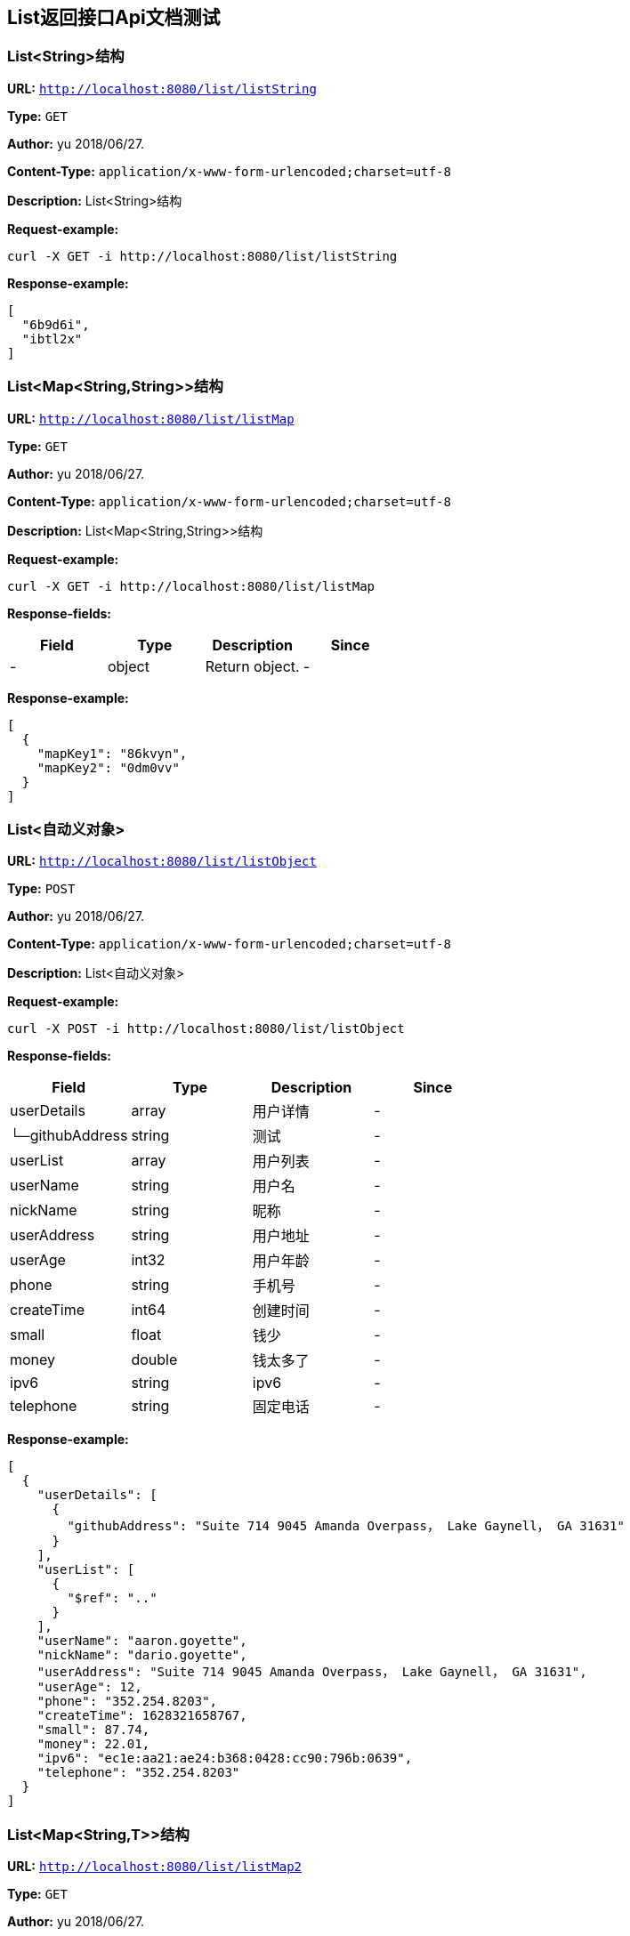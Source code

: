 
== List返回接口Api文档测试
=== List&lt;String&gt;结构
*URL:* `http://localhost:8080/list/listString`

*Type:* `GET`

*Author:* yu 2018/06/27.

*Content-Type:* `application/x-www-form-urlencoded;charset=utf-8`

*Description:* List&lt;String&gt;结构







*Request-example:*
----
curl -X GET -i http://localhost:8080/list/listString
----


*Response-example:*
----
[
  "6b9d6i",
  "ibtl2x"
]
----

=== List&lt;Map&lt;String,String&gt;&gt;结构
*URL:* `http://localhost:8080/list/listMap`

*Type:* `GET`

*Author:* yu 2018/06/27.

*Content-Type:* `application/x-www-form-urlencoded;charset=utf-8`

*Description:* List&lt;Map&lt;String,String&gt;&gt;结构







*Request-example:*
----
curl -X GET -i http://localhost:8080/list/listMap
----
*Response-fields:*

[width="100%",options="header"]
[stripes=even]
|====================
|Field | Type|Description|Since
|-|object|Return object.|-
|====================


*Response-example:*
----
[
  {
    "mapKey1": "86kvyn",
    "mapKey2": "0dm0vv"
  }
]
----

=== List&lt;自动义对象&gt;
*URL:* `http://localhost:8080/list/listObject`

*Type:* `POST`

*Author:* yu 2018/06/27.

*Content-Type:* `application/x-www-form-urlencoded;charset=utf-8`

*Description:* List&lt;自动义对象&gt;







*Request-example:*
----
curl -X POST -i http://localhost:8080/list/listObject
----
*Response-fields:*

[width="100%",options="header"]
[stripes=even]
|====================
|Field | Type|Description|Since
|userDetails|array|用户详情|-
|└─githubAddress|string|测试|-
|userList|array|用户列表|-
|userName|string|用户名|-
|nickName|string|昵称|-
|userAddress|string|用户地址|-
|userAge|int32|用户年龄|-
|phone|string|手机号|-
|createTime|int64|创建时间|-
|small|float|钱少|-
|money|double|钱太多了|-
|ipv6|string|ipv6|-
|telephone|string|固定电话|-
|====================


*Response-example:*
----
[
  {
    "userDetails": [
      {
        "githubAddress": "Suite 714 9045 Amanda Overpass， Lake Gaynell， GA 31631"
      }
    ],
    "userList": [
      {
        "$ref": ".."
      }
    ],
    "userName": "aaron.goyette",
    "nickName": "dario.goyette",
    "userAddress": "Suite 714 9045 Amanda Overpass， Lake Gaynell， GA 31631",
    "userAge": 12,
    "phone": "352.254.8203",
    "createTime": 1628321658767,
    "small": 87.74,
    "money": 22.01,
    "ipv6": "ec1e:aa21:ae24:b368:0428:cc90:796b:0639",
    "telephone": "352.254.8203"
  }
]
----

=== List&lt;Map&lt;String,T&gt;&gt;结构
*URL:* `http://localhost:8080/list/listMap2`

*Type:* `GET`

*Author:* yu 2018/06/27.

*Content-Type:* `application/x-www-form-urlencoded;charset=utf-8`

*Description:* List&lt;Map&lt;String,T&gt;&gt;结构







*Request-example:*
----
curl -X GET -i http://localhost:8080/list/listMap2
----
*Response-fields:*

[width="100%",options="header"]
[stripes=even]
|====================
|Field | Type|Description|Since
|stuName|string|姓名|-
|stuAge|boolean|年龄|-
|stuAddress|string|地址|-
|user|object|用户对象|-
|&nbsp;&nbsp;&nbsp;&nbsp;&nbsp;└─userDetails|array|用户详情|-
|&nbsp;&nbsp;&nbsp;&nbsp;&nbsp;&nbsp;&nbsp;&nbsp;&nbsp;&nbsp;└─githubAddress|string|测试|-
|&nbsp;&nbsp;&nbsp;&nbsp;&nbsp;└─userList|array|用户列表|-
|&nbsp;&nbsp;&nbsp;&nbsp;&nbsp;└─userName|string|用户名|-
|&nbsp;&nbsp;&nbsp;&nbsp;&nbsp;└─nickName|string|昵称|-
|&nbsp;&nbsp;&nbsp;&nbsp;&nbsp;└─userAddress|string|用户地址|-
|&nbsp;&nbsp;&nbsp;&nbsp;&nbsp;└─userAge|int32|用户年龄|-
|&nbsp;&nbsp;&nbsp;&nbsp;&nbsp;└─phone|string|手机号|-
|&nbsp;&nbsp;&nbsp;&nbsp;&nbsp;└─createTime|int64|创建时间|-
|&nbsp;&nbsp;&nbsp;&nbsp;&nbsp;└─small|float|钱少|-
|&nbsp;&nbsp;&nbsp;&nbsp;&nbsp;└─money|double|钱太多了|-
|&nbsp;&nbsp;&nbsp;&nbsp;&nbsp;└─ipv6|string|ipv6|-
|&nbsp;&nbsp;&nbsp;&nbsp;&nbsp;└─telephone|string|固定电话|-
|userMap|map|map用户信息|-
|&nbsp;&nbsp;&nbsp;&nbsp;&nbsp;└─userDetails|array|用户详情|-
|&nbsp;&nbsp;&nbsp;&nbsp;&nbsp;&nbsp;&nbsp;&nbsp;&nbsp;&nbsp;└─githubAddress|string|测试|-
|&nbsp;&nbsp;&nbsp;&nbsp;&nbsp;└─userList|array|用户列表|-
|&nbsp;&nbsp;&nbsp;&nbsp;&nbsp;└─userName|string|用户名|-
|&nbsp;&nbsp;&nbsp;&nbsp;&nbsp;└─nickName|string|昵称|-
|&nbsp;&nbsp;&nbsp;&nbsp;&nbsp;└─userAddress|string|用户地址|-
|&nbsp;&nbsp;&nbsp;&nbsp;&nbsp;└─userAge|int32|用户年龄|-
|&nbsp;&nbsp;&nbsp;&nbsp;&nbsp;└─phone|string|手机号|-
|&nbsp;&nbsp;&nbsp;&nbsp;&nbsp;└─createTime|int64|创建时间|-
|&nbsp;&nbsp;&nbsp;&nbsp;&nbsp;└─small|float|钱少|-
|&nbsp;&nbsp;&nbsp;&nbsp;&nbsp;└─money|double|钱太多了|-
|&nbsp;&nbsp;&nbsp;&nbsp;&nbsp;└─ipv6|string|ipv6|-
|&nbsp;&nbsp;&nbsp;&nbsp;&nbsp;└─telephone|string|固定电话|-
|userTreeSet|array|用户列表|-
|&nbsp;&nbsp;&nbsp;&nbsp;&nbsp;└─userDetails|array|用户详情|-
|&nbsp;&nbsp;&nbsp;&nbsp;&nbsp;&nbsp;&nbsp;&nbsp;&nbsp;&nbsp;└─githubAddress|string|测试|-
|&nbsp;&nbsp;&nbsp;&nbsp;&nbsp;└─userList|array|用户列表|-
|&nbsp;&nbsp;&nbsp;&nbsp;&nbsp;└─userName|string|用户名|-
|&nbsp;&nbsp;&nbsp;&nbsp;&nbsp;└─nickName|string|昵称|-
|&nbsp;&nbsp;&nbsp;&nbsp;&nbsp;└─userAddress|string|用户地址|-
|&nbsp;&nbsp;&nbsp;&nbsp;&nbsp;└─userAge|int32|用户年龄|-
|&nbsp;&nbsp;&nbsp;&nbsp;&nbsp;└─phone|string|手机号|-
|&nbsp;&nbsp;&nbsp;&nbsp;&nbsp;└─createTime|int64|创建时间|-
|&nbsp;&nbsp;&nbsp;&nbsp;&nbsp;└─small|float|钱少|-
|&nbsp;&nbsp;&nbsp;&nbsp;&nbsp;└─money|double|钱太多了|-
|&nbsp;&nbsp;&nbsp;&nbsp;&nbsp;└─ipv6|string|ipv6|-
|&nbsp;&nbsp;&nbsp;&nbsp;&nbsp;└─telephone|string|固定电话|-
|user1|object|用户对象2|-
|&nbsp;&nbsp;&nbsp;&nbsp;&nbsp;└─userDetails|array|用户详情|-
|&nbsp;&nbsp;&nbsp;&nbsp;&nbsp;&nbsp;&nbsp;&nbsp;&nbsp;&nbsp;└─githubAddress|string|测试|-
|&nbsp;&nbsp;&nbsp;&nbsp;&nbsp;└─userList|array|用户列表|-
|&nbsp;&nbsp;&nbsp;&nbsp;&nbsp;└─userName|string|用户名|-
|&nbsp;&nbsp;&nbsp;&nbsp;&nbsp;└─nickName|string|昵称|-
|&nbsp;&nbsp;&nbsp;&nbsp;&nbsp;└─userAddress|string|用户地址|-
|&nbsp;&nbsp;&nbsp;&nbsp;&nbsp;└─userAge|int32|用户年龄|-
|&nbsp;&nbsp;&nbsp;&nbsp;&nbsp;└─phone|string|手机号|-
|&nbsp;&nbsp;&nbsp;&nbsp;&nbsp;└─createTime|int64|创建时间|-
|&nbsp;&nbsp;&nbsp;&nbsp;&nbsp;└─small|float|钱少|-
|&nbsp;&nbsp;&nbsp;&nbsp;&nbsp;└─money|double|钱太多了|-
|&nbsp;&nbsp;&nbsp;&nbsp;&nbsp;└─ipv6|string|ipv6|-
|&nbsp;&nbsp;&nbsp;&nbsp;&nbsp;└─telephone|string|固定电话|-
|====================


*Response-example:*
----
[
  {
    "mapKey": {
      "stuName": "aaron.goyette",
      "stuAge": true,
      "stuAddress": "Suite 714 9045 Amanda Overpass， Lake Gaynell， GA 31631",
      "user": {
        "userDetails": [
          {
            "githubAddress": "Suite 714 9045 Amanda Overpass， Lake Gaynell， GA 31631"
          }
        ],
        "userList": [
          {
            "$ref": ".."
          }
        ],
        "userName": "aaron.goyette",
        "nickName": "dario.goyette",
        "userAddress": "Suite 714 9045 Amanda Overpass， Lake Gaynell， GA 31631",
        "userAge": 12,
        "phone": "352.254.8203",
        "createTime": 1628321658767,
        "small": 89.23,
        "money": 54.28,
        "ipv6": "ec1e:aa21:ae24:b368:0428:cc90:796b:0639",
        "telephone": "352.254.8203"
      },
      "userMap": {
        "mapKey": {
          "userDetails": [
            {
              "githubAddress": "Suite 714 9045 Amanda Overpass， Lake Gaynell， GA 31631"
            }
          ],
          "userList": [
            {
              "$ref": ".."
            }
          ],
          "userName": "aaron.goyette",
          "nickName": "dario.goyette",
          "userAddress": "Suite 714 9045 Amanda Overpass， Lake Gaynell， GA 31631",
          "userAge": 12,
          "phone": "352.254.8203",
          "createTime": 1628321658767,
          "small": 43.68,
          "money": 89.53,
          "ipv6": "ec1e:aa21:ae24:b368:0428:cc90:796b:0639",
          "telephone": "352.254.8203"
        }
      },
      "userTreeSet": [
        {
          "userDetails": [
            {
              "githubAddress": "Suite 714 9045 Amanda Overpass， Lake Gaynell， GA 31631"
            }
          ],
          "userList": [
            {
              "$ref": ".."
            }
          ],
          "userName": "aaron.goyette",
          "nickName": "dario.goyette",
          "userAddress": "Suite 714 9045 Amanda Overpass， Lake Gaynell， GA 31631",
          "userAge": 12,
          "phone": "352.254.8203",
          "createTime": 1628321658767,
          "small": 19.77,
          "money": 41.46,
          "ipv6": "ec1e:aa21:ae24:b368:0428:cc90:796b:0639",
          "telephone": "352.254.8203"
        }
      ],
      "user1": {
        "userDetails": [
          {
            "githubAddress": "Suite 714 9045 Amanda Overpass， Lake Gaynell， GA 31631"
          }
        ],
        "userList": [
          {
            "$ref": ".."
          }
        ],
        "userName": "aaron.goyette",
        "nickName": "dario.goyette",
        "userAddress": "Suite 714 9045 Amanda Overpass， Lake Gaynell， GA 31631",
        "userAge": 12,
        "phone": "352.254.8203",
        "createTime": 1628321658767,
        "small": 63.56,
        "money": 56.59,
        "ipv6": "ec1e:aa21:ae24:b368:0428:cc90:796b:0639",
        "telephone": "352.254.8203"
      }
    }
  }
]
----

=== List&lt;Map&lt;M,N&lt;P,k&gt;&gt;&gt;超复杂结构
*URL:* `http://localhost:8080/list/listMap3`

*Type:* `GET`

*Author:* yu 2018/06/27.

*Content-Type:* `application/x-www-form-urlencoded;charset=utf-8`

*Description:* List&lt;Map&lt;M,N&lt;P,k&gt;&gt;&gt;超复杂结构







*Request-example:*
----
curl -X GET -i http://localhost:8080/list/listMap3
----
*Response-fields:*

[width="100%",options="header"]
[stripes=even]
|====================
|Field | Type|Description|Since
|data|object|泛型data|-
|&nbsp;&nbsp;&nbsp;&nbsp;&nbsp;└─userDetails|array|用户详情|-
|&nbsp;&nbsp;&nbsp;&nbsp;&nbsp;&nbsp;&nbsp;&nbsp;&nbsp;&nbsp;└─githubAddress|string|测试|-
|&nbsp;&nbsp;&nbsp;&nbsp;&nbsp;└─userList|array|用户列表|-
|&nbsp;&nbsp;&nbsp;&nbsp;&nbsp;└─userName|string|用户名|-
|&nbsp;&nbsp;&nbsp;&nbsp;&nbsp;└─nickName|string|昵称|-
|&nbsp;&nbsp;&nbsp;&nbsp;&nbsp;└─userAddress|string|用户地址|-
|&nbsp;&nbsp;&nbsp;&nbsp;&nbsp;└─userAge|int32|用户年龄|-
|&nbsp;&nbsp;&nbsp;&nbsp;&nbsp;└─phone|string|手机号|-
|&nbsp;&nbsp;&nbsp;&nbsp;&nbsp;└─createTime|int64|创建时间|-
|&nbsp;&nbsp;&nbsp;&nbsp;&nbsp;└─small|float|钱少|-
|&nbsp;&nbsp;&nbsp;&nbsp;&nbsp;└─money|double|钱太多了|-
|&nbsp;&nbsp;&nbsp;&nbsp;&nbsp;└─ipv6|string|ipv6|-
|&nbsp;&nbsp;&nbsp;&nbsp;&nbsp;└─telephone|string|固定电话|-
|data1|object|泛型data1|-
|&nbsp;&nbsp;&nbsp;&nbsp;&nbsp;└─userDetails|array|用户详情|-
|&nbsp;&nbsp;&nbsp;&nbsp;&nbsp;&nbsp;&nbsp;&nbsp;&nbsp;&nbsp;└─githubAddress|string|测试|-
|&nbsp;&nbsp;&nbsp;&nbsp;&nbsp;└─userList|array|用户列表|-
|&nbsp;&nbsp;&nbsp;&nbsp;&nbsp;└─userName|string|用户名|-
|&nbsp;&nbsp;&nbsp;&nbsp;&nbsp;└─nickName|string|昵称|-
|&nbsp;&nbsp;&nbsp;&nbsp;&nbsp;└─userAddress|string|用户地址|-
|&nbsp;&nbsp;&nbsp;&nbsp;&nbsp;└─userAge|int32|用户年龄|-
|&nbsp;&nbsp;&nbsp;&nbsp;&nbsp;└─phone|string|手机号|-
|&nbsp;&nbsp;&nbsp;&nbsp;&nbsp;└─createTime|int64|创建时间|-
|&nbsp;&nbsp;&nbsp;&nbsp;&nbsp;└─small|float|钱少|-
|&nbsp;&nbsp;&nbsp;&nbsp;&nbsp;└─money|double|钱太多了|-
|&nbsp;&nbsp;&nbsp;&nbsp;&nbsp;└─ipv6|string|ipv6|-
|&nbsp;&nbsp;&nbsp;&nbsp;&nbsp;└─telephone|string|固定电话|-
|data2|object|data2|-
|&nbsp;&nbsp;&nbsp;&nbsp;&nbsp;└─userDetails|array|用户详情|-
|&nbsp;&nbsp;&nbsp;&nbsp;&nbsp;&nbsp;&nbsp;&nbsp;&nbsp;&nbsp;└─githubAddress|string|测试|-
|&nbsp;&nbsp;&nbsp;&nbsp;&nbsp;└─userList|array|用户列表|-
|&nbsp;&nbsp;&nbsp;&nbsp;&nbsp;└─userName|string|用户名|-
|&nbsp;&nbsp;&nbsp;&nbsp;&nbsp;└─nickName|string|昵称|-
|&nbsp;&nbsp;&nbsp;&nbsp;&nbsp;└─userAddress|string|用户地址|-
|&nbsp;&nbsp;&nbsp;&nbsp;&nbsp;└─userAge|int32|用户年龄|-
|&nbsp;&nbsp;&nbsp;&nbsp;&nbsp;└─phone|string|手机号|-
|&nbsp;&nbsp;&nbsp;&nbsp;&nbsp;└─createTime|int64|创建时间|-
|&nbsp;&nbsp;&nbsp;&nbsp;&nbsp;└─small|float|钱少|-
|&nbsp;&nbsp;&nbsp;&nbsp;&nbsp;└─money|double|钱太多了|-
|&nbsp;&nbsp;&nbsp;&nbsp;&nbsp;└─ipv6|string|ipv6|-
|&nbsp;&nbsp;&nbsp;&nbsp;&nbsp;└─telephone|string|固定电话|-
|age|int32|年龄|-
|====================


*Response-example:*
----
[
  {
    "mapKey": {
      "data": {
        "userDetails": [
          {
            "githubAddress": "Suite 714 9045 Amanda Overpass， Lake Gaynell， GA 31631"
          }
        ],
        "userList": [
          {
            "$ref": ".."
          }
        ],
        "userName": "aaron.goyette",
        "nickName": "dario.goyette",
        "userAddress": "Suite 714 9045 Amanda Overpass， Lake Gaynell， GA 31631",
        "userAge": 12,
        "phone": "352.254.8203",
        "createTime": 1628321658767,
        "small": 97.98,
        "money": 1.41,
        "ipv6": "ec1e:aa21:ae24:b368:0428:cc90:796b:0639",
        "telephone": "352.254.8203"
      },
      "data1": {
        "userDetails": [
          {
            "githubAddress": "Suite 714 9045 Amanda Overpass， Lake Gaynell， GA 31631"
          }
        ],
        "userList": [
          {
            "$ref": ".."
          }
        ],
        "userName": "aaron.goyette",
        "nickName": "dario.goyette",
        "userAddress": "Suite 714 9045 Amanda Overpass， Lake Gaynell， GA 31631",
        "userAge": 12,
        "phone": "352.254.8203",
        "createTime": 1628321658767,
        "small": 1.95,
        "money": 33.49,
        "ipv6": "ec1e:aa21:ae24:b368:0428:cc90:796b:0639",
        "telephone": "352.254.8203"
      },
      "data2": {
        "userDetails": [
          {
            "githubAddress": "Suite 714 9045 Amanda Overpass， Lake Gaynell， GA 31631"
          }
        ],
        "userList": [
          {
            "$ref": ".."
          }
        ],
        "userName": "aaron.goyette",
        "nickName": "dario.goyette",
        "userAddress": "Suite 714 9045 Amanda Overpass， Lake Gaynell， GA 31631",
        "userAge": 12,
        "phone": "352.254.8203",
        "createTime": 1628321658767,
        "small": 18.01,
        "money": 69.17,
        "ipv6": "ec1e:aa21:ae24:b368:0428:cc90:796b:0639",
        "telephone": "352.254.8203"
      },
      "age": 12
    }
  }
]
----

=== List&lt;T&lt;List&lt;M&gt;,List&lt;M&gt;,List&lt;M&gt;&gt;&gt;超复杂结构
*URL:* `http://localhost:8080/list/listTeacher`

*Type:* `GET`

*Author:* yu 2018/06/27.

*Content-Type:* `application/x-www-form-urlencoded;charset=utf-8`

*Description:* List&lt;T&lt;List&lt;M&gt;,List&lt;M&gt;,List&lt;M&gt;&gt;&gt;超复杂结构







*Request-example:*
----
curl -X GET -i http://localhost:8080/list/listTeacher
----
*Response-fields:*

[width="100%",options="header"]
[stripes=even]
|====================
|Field | Type|Description|Since
|data|array|泛型data|-
|└─userDetails|array|用户详情|-
|&nbsp;&nbsp;&nbsp;&nbsp;&nbsp;└─githubAddress|string|测试|-
|└─userList|array|用户列表|-
|└─userName|string|用户名|-
|└─nickName|string|昵称|-
|└─userAddress|string|用户地址|-
|└─userAge|int32|用户年龄|-
|└─phone|string|手机号|-
|└─createTime|int64|创建时间|-
|└─small|float|钱少|-
|└─money|double|钱太多了|-
|└─ipv6|string|ipv6|-
|└─telephone|string|固定电话|-
|data1|array|泛型data1|-
|└─userDetails|array|用户详情|-
|&nbsp;&nbsp;&nbsp;&nbsp;&nbsp;└─githubAddress|string|测试|-
|└─userList|array|用户列表|-
|└─userName|string|用户名|-
|└─nickName|string|昵称|-
|└─userAddress|string|用户地址|-
|└─userAge|int32|用户年龄|-
|└─phone|string|手机号|-
|└─createTime|int64|创建时间|-
|└─small|float|钱少|-
|└─money|double|钱太多了|-
|└─ipv6|string|ipv6|-
|└─telephone|string|固定电话|-
|data2|array|data2|-
|└─userDetails|array|用户详情|-
|&nbsp;&nbsp;&nbsp;&nbsp;&nbsp;└─githubAddress|string|测试|-
|└─userList|array|用户列表|-
|└─userName|string|用户名|-
|└─nickName|string|昵称|-
|└─userAddress|string|用户地址|-
|└─userAge|int32|用户年龄|-
|└─phone|string|手机号|-
|└─createTime|int64|创建时间|-
|└─small|float|钱少|-
|└─money|double|钱太多了|-
|└─ipv6|string|ipv6|-
|└─telephone|string|固定电话|-
|age|int32|年龄|-
|====================


*Response-example:*
----
[
  {
    "data": [
      {
        "userDetails": [
          {
            "githubAddress": "Suite 714 9045 Amanda Overpass， Lake Gaynell， GA 31631"
          }
        ],
        "userList": [
          {
            "$ref": ".."
          }
        ],
        "userName": "aaron.goyette",
        "nickName": "dario.goyette",
        "userAddress": "Suite 714 9045 Amanda Overpass， Lake Gaynell， GA 31631",
        "userAge": 12,
        "phone": "352.254.8203",
        "createTime": 1628321658767,
        "small": 40.96,
        "money": 24.13,
        "ipv6": "ec1e:aa21:ae24:b368:0428:cc90:796b:0639",
        "telephone": "352.254.8203"
      }
    ],
    "data1": [
      {
        "userDetails": [
          {
            "githubAddress": "Suite 714 9045 Amanda Overpass， Lake Gaynell， GA 31631"
          }
        ],
        "userList": [
          {
            "$ref": ".."
          }
        ],
        "userName": "aaron.goyette",
        "nickName": "dario.goyette",
        "userAddress": "Suite 714 9045 Amanda Overpass， Lake Gaynell， GA 31631",
        "userAge": 12,
        "phone": "352.254.8203",
        "createTime": 1628321658767,
        "small": 54.59,
        "money": 79.28,
        "ipv6": "ec1e:aa21:ae24:b368:0428:cc90:796b:0639",
        "telephone": "352.254.8203"
      }
    ],
    "data2": [
      {
        "userDetails": [
          {
            "githubAddress": "Suite 714 9045 Amanda Overpass， Lake Gaynell， GA 31631"
          }
        ],
        "userList": [
          {
            "$ref": ".."
          }
        ],
        "userName": "aaron.goyette",
        "nickName": "dario.goyette",
        "userAddress": "Suite 714 9045 Amanda Overpass， Lake Gaynell， GA 31631",
        "userAge": 12,
        "phone": "352.254.8203",
        "createTime": 1628321658767,
        "small": 35.46,
        "money": 38.87,
        "ipv6": "ec1e:aa21:ae24:b368:0428:cc90:796b:0639",
        "telephone": "352.254.8203"
      }
    ],
    "age": 12
  }
]
----

=== List&lt;Teacher&lt;Teacher&lt;User,User,User&gt;,User,User&gt;&gt;结构
*URL:* `http://localhost:8080/list/listString1`

*Type:* `GET`

*Author:* yu 2018/06/27.

*Content-Type:* `application/x-www-form-urlencoded;charset=utf-8`

*Description:* List&lt;Teacher&lt;Teacher&lt;User,User,User&gt;,User,User&gt;&gt;结构







*Request-example:*
----
curl -X GET -i http://localhost:8080/list/listString1
----
*Response-fields:*

[width="100%",options="header"]
[stripes=even]
|====================
|Field | Type|Description|Since
|data|object|泛型data|-
|└─data|object|泛型data|-
|&nbsp;&nbsp;&nbsp;&nbsp;&nbsp;└─userDetails|array|用户详情|-
|&nbsp;&nbsp;&nbsp;&nbsp;&nbsp;&nbsp;&nbsp;&nbsp;&nbsp;&nbsp;└─githubAddress|string|测试|-
|&nbsp;&nbsp;&nbsp;&nbsp;&nbsp;└─userList|array|用户列表|-
|&nbsp;&nbsp;&nbsp;&nbsp;&nbsp;└─userName|string|用户名|-
|&nbsp;&nbsp;&nbsp;&nbsp;&nbsp;└─nickName|string|昵称|-
|&nbsp;&nbsp;&nbsp;&nbsp;&nbsp;└─userAddress|string|用户地址|-
|&nbsp;&nbsp;&nbsp;&nbsp;&nbsp;└─userAge|int32|用户年龄|-
|&nbsp;&nbsp;&nbsp;&nbsp;&nbsp;└─phone|string|手机号|-
|&nbsp;&nbsp;&nbsp;&nbsp;&nbsp;└─createTime|int64|创建时间|-
|&nbsp;&nbsp;&nbsp;&nbsp;&nbsp;└─small|float|钱少|-
|&nbsp;&nbsp;&nbsp;&nbsp;&nbsp;└─money|double|钱太多了|-
|&nbsp;&nbsp;&nbsp;&nbsp;&nbsp;└─ipv6|string|ipv6|-
|&nbsp;&nbsp;&nbsp;&nbsp;&nbsp;└─telephone|string|固定电话|-
|└─data1|object|泛型data1|-
|&nbsp;&nbsp;&nbsp;&nbsp;&nbsp;└─userDetails|array|用户详情|-
|&nbsp;&nbsp;&nbsp;&nbsp;&nbsp;&nbsp;&nbsp;&nbsp;&nbsp;&nbsp;└─githubAddress|string|测试|-
|&nbsp;&nbsp;&nbsp;&nbsp;&nbsp;└─userList|array|用户列表|-
|&nbsp;&nbsp;&nbsp;&nbsp;&nbsp;└─userName|string|用户名|-
|&nbsp;&nbsp;&nbsp;&nbsp;&nbsp;└─nickName|string|昵称|-
|&nbsp;&nbsp;&nbsp;&nbsp;&nbsp;└─userAddress|string|用户地址|-
|&nbsp;&nbsp;&nbsp;&nbsp;&nbsp;└─userAge|int32|用户年龄|-
|&nbsp;&nbsp;&nbsp;&nbsp;&nbsp;└─phone|string|手机号|-
|&nbsp;&nbsp;&nbsp;&nbsp;&nbsp;└─createTime|int64|创建时间|-
|&nbsp;&nbsp;&nbsp;&nbsp;&nbsp;└─small|float|钱少|-
|&nbsp;&nbsp;&nbsp;&nbsp;&nbsp;└─money|double|钱太多了|-
|&nbsp;&nbsp;&nbsp;&nbsp;&nbsp;└─ipv6|string|ipv6|-
|&nbsp;&nbsp;&nbsp;&nbsp;&nbsp;└─telephone|string|固定电话|-
|└─data2|object|data2|-
|&nbsp;&nbsp;&nbsp;&nbsp;&nbsp;└─userDetails|array|用户详情|-
|&nbsp;&nbsp;&nbsp;&nbsp;&nbsp;&nbsp;&nbsp;&nbsp;&nbsp;&nbsp;└─githubAddress|string|测试|-
|&nbsp;&nbsp;&nbsp;&nbsp;&nbsp;└─userList|array|用户列表|-
|&nbsp;&nbsp;&nbsp;&nbsp;&nbsp;└─userName|string|用户名|-
|&nbsp;&nbsp;&nbsp;&nbsp;&nbsp;└─nickName|string|昵称|-
|&nbsp;&nbsp;&nbsp;&nbsp;&nbsp;└─userAddress|string|用户地址|-
|&nbsp;&nbsp;&nbsp;&nbsp;&nbsp;└─userAge|int32|用户年龄|-
|&nbsp;&nbsp;&nbsp;&nbsp;&nbsp;└─phone|string|手机号|-
|&nbsp;&nbsp;&nbsp;&nbsp;&nbsp;└─createTime|int64|创建时间|-
|&nbsp;&nbsp;&nbsp;&nbsp;&nbsp;└─small|float|钱少|-
|&nbsp;&nbsp;&nbsp;&nbsp;&nbsp;└─money|double|钱太多了|-
|&nbsp;&nbsp;&nbsp;&nbsp;&nbsp;└─ipv6|string|ipv6|-
|&nbsp;&nbsp;&nbsp;&nbsp;&nbsp;└─telephone|string|固定电话|-
|└─age|int32|年龄|-
|data1|object|泛型data1|-
|└─userDetails|array|用户详情|-
|&nbsp;&nbsp;&nbsp;&nbsp;&nbsp;└─githubAddress|string|测试|-
|└─userList|array|用户列表|-
|└─userName|string|用户名|-
|└─nickName|string|昵称|-
|└─userAddress|string|用户地址|-
|└─userAge|int32|用户年龄|-
|└─phone|string|手机号|-
|└─createTime|int64|创建时间|-
|└─small|float|钱少|-
|└─money|double|钱太多了|-
|└─ipv6|string|ipv6|-
|└─telephone|string|固定电话|-
|data2|object|data2|-
|└─userDetails|array|用户详情|-
|&nbsp;&nbsp;&nbsp;&nbsp;&nbsp;└─githubAddress|string|测试|-
|└─userList|array|用户列表|-
|└─userName|string|用户名|-
|└─nickName|string|昵称|-
|└─userAddress|string|用户地址|-
|└─userAge|int32|用户年龄|-
|└─phone|string|手机号|-
|└─createTime|int64|创建时间|-
|└─small|float|钱少|-
|└─money|double|钱太多了|-
|└─ipv6|string|ipv6|-
|└─telephone|string|固定电话|-
|age|int32|年龄|-
|====================


*Response-example:*
----
[
  {
    "data": {
      "data": {
        "userDetails": [
          {
            "githubAddress": "Suite 714 9045 Amanda Overpass， Lake Gaynell， GA 31631"
          }
        ],
        "userList": [
          {
            "$ref": ".."
          }
        ],
        "userName": "aaron.goyette",
        "nickName": "dario.goyette",
        "userAddress": "Suite 714 9045 Amanda Overpass， Lake Gaynell， GA 31631",
        "userAge": 12,
        "phone": "352.254.8203",
        "createTime": 1628321658767,
        "small": 38.95,
        "money": 76.24,
        "ipv6": "ec1e:aa21:ae24:b368:0428:cc90:796b:0639",
        "telephone": "352.254.8203"
      },
      "data1": {
        "userDetails": [
          {
            "githubAddress": "Suite 714 9045 Amanda Overpass， Lake Gaynell， GA 31631"
          }
        ],
        "userList": [
          {
            "$ref": ".."
          }
        ],
        "userName": "aaron.goyette",
        "nickName": "dario.goyette",
        "userAddress": "Suite 714 9045 Amanda Overpass， Lake Gaynell， GA 31631",
        "userAge": 12,
        "phone": "352.254.8203",
        "createTime": 1628321658767,
        "small": 41.39,
        "money": 8.69,
        "ipv6": "ec1e:aa21:ae24:b368:0428:cc90:796b:0639",
        "telephone": "352.254.8203"
      },
      "data2": {
        "userDetails": [
          {
            "githubAddress": "Suite 714 9045 Amanda Overpass， Lake Gaynell， GA 31631"
          }
        ],
        "userList": [
          {
            "$ref": ".."
          }
        ],
        "userName": "aaron.goyette",
        "nickName": "dario.goyette",
        "userAddress": "Suite 714 9045 Amanda Overpass， Lake Gaynell， GA 31631",
        "userAge": 12,
        "phone": "352.254.8203",
        "createTime": 1628321658767,
        "small": 41.34,
        "money": 44.07,
        "ipv6": "ec1e:aa21:ae24:b368:0428:cc90:796b:0639",
        "telephone": "352.254.8203"
      },
      "age": 12
    },
    "data1": {
      "userDetails": [
        {
          "githubAddress": "Suite 714 9045 Amanda Overpass， Lake Gaynell， GA 31631"
        }
      ],
      "userList": [
        {
          "$ref": ".."
        }
      ],
      "userName": "aaron.goyette",
      "nickName": "dario.goyette",
      "userAddress": "Suite 714 9045 Amanda Overpass， Lake Gaynell， GA 31631",
      "userAge": 12,
      "phone": "352.254.8203",
      "createTime": 1628321658767,
      "small": 18.56,
      "money": 44.79,
      "ipv6": "ec1e:aa21:ae24:b368:0428:cc90:796b:0639",
      "telephone": "352.254.8203"
    },
    "data2": {
      "userDetails": [
        {
          "githubAddress": "Suite 714 9045 Amanda Overpass， Lake Gaynell， GA 31631"
        }
      ],
      "userList": [
        {
          "$ref": ".."
        }
      ],
      "userName": "aaron.goyette",
      "nickName": "dario.goyette",
      "userAddress": "Suite 714 9045 Amanda Overpass， Lake Gaynell， GA 31631",
      "userAge": 12,
      "phone": "352.254.8203",
      "createTime": 1628321658767,
      "small": 78.00,
      "money": 16.49,
      "ipv6": "ec1e:aa21:ae24:b368:0428:cc90:796b:0639",
      "telephone": "352.254.8203"
    },
    "age": 12
  }
]
----

=== List&lt;Teacher&lt;Teacher&lt;User,User,User&gt;,Teacher&lt;User,User,User&gt;,Teacher&lt;User,User,User&gt;&gt;&gt;
*URL:* `http://localhost:8080/list/listString2`

*Type:* `GET`

*Author:* yu 2018/06/27.

*Content-Type:* `application/x-www-form-urlencoded;charset=utf-8`

*Description:* List&lt;Teacher&lt;Teacher&lt;User,User,User&gt;,Teacher&lt;User,User,User&gt;,Teacher&lt;User,User,User&gt;&gt;&gt;







*Request-example:*
----
curl -X GET -i http://localhost:8080/list/listString2
----
*Response-fields:*

[width="100%",options="header"]
[stripes=even]
|====================
|Field | Type|Description|Since
|data|object|泛型data|-
|└─data|object|泛型data|-
|&nbsp;&nbsp;&nbsp;&nbsp;&nbsp;└─userDetails|array|用户详情|-
|&nbsp;&nbsp;&nbsp;&nbsp;&nbsp;&nbsp;&nbsp;&nbsp;&nbsp;&nbsp;└─githubAddress|string|测试|-
|&nbsp;&nbsp;&nbsp;&nbsp;&nbsp;└─userList|array|用户列表|-
|&nbsp;&nbsp;&nbsp;&nbsp;&nbsp;└─userName|string|用户名|-
|&nbsp;&nbsp;&nbsp;&nbsp;&nbsp;└─nickName|string|昵称|-
|&nbsp;&nbsp;&nbsp;&nbsp;&nbsp;└─userAddress|string|用户地址|-
|&nbsp;&nbsp;&nbsp;&nbsp;&nbsp;└─userAge|int32|用户年龄|-
|&nbsp;&nbsp;&nbsp;&nbsp;&nbsp;└─phone|string|手机号|-
|&nbsp;&nbsp;&nbsp;&nbsp;&nbsp;└─createTime|int64|创建时间|-
|&nbsp;&nbsp;&nbsp;&nbsp;&nbsp;└─small|float|钱少|-
|&nbsp;&nbsp;&nbsp;&nbsp;&nbsp;└─money|double|钱太多了|-
|&nbsp;&nbsp;&nbsp;&nbsp;&nbsp;└─ipv6|string|ipv6|-
|&nbsp;&nbsp;&nbsp;&nbsp;&nbsp;└─telephone|string|固定电话|-
|└─data1|object|泛型data1|-
|&nbsp;&nbsp;&nbsp;&nbsp;&nbsp;└─userDetails|array|用户详情|-
|&nbsp;&nbsp;&nbsp;&nbsp;&nbsp;&nbsp;&nbsp;&nbsp;&nbsp;&nbsp;└─githubAddress|string|测试|-
|&nbsp;&nbsp;&nbsp;&nbsp;&nbsp;└─userList|array|用户列表|-
|&nbsp;&nbsp;&nbsp;&nbsp;&nbsp;└─userName|string|用户名|-
|&nbsp;&nbsp;&nbsp;&nbsp;&nbsp;└─nickName|string|昵称|-
|&nbsp;&nbsp;&nbsp;&nbsp;&nbsp;└─userAddress|string|用户地址|-
|&nbsp;&nbsp;&nbsp;&nbsp;&nbsp;└─userAge|int32|用户年龄|-
|&nbsp;&nbsp;&nbsp;&nbsp;&nbsp;└─phone|string|手机号|-
|&nbsp;&nbsp;&nbsp;&nbsp;&nbsp;└─createTime|int64|创建时间|-
|&nbsp;&nbsp;&nbsp;&nbsp;&nbsp;└─small|float|钱少|-
|&nbsp;&nbsp;&nbsp;&nbsp;&nbsp;└─money|double|钱太多了|-
|&nbsp;&nbsp;&nbsp;&nbsp;&nbsp;└─ipv6|string|ipv6|-
|&nbsp;&nbsp;&nbsp;&nbsp;&nbsp;└─telephone|string|固定电话|-
|└─data2|object|data2|-
|&nbsp;&nbsp;&nbsp;&nbsp;&nbsp;└─userDetails|array|用户详情|-
|&nbsp;&nbsp;&nbsp;&nbsp;&nbsp;&nbsp;&nbsp;&nbsp;&nbsp;&nbsp;└─githubAddress|string|测试|-
|&nbsp;&nbsp;&nbsp;&nbsp;&nbsp;└─userList|array|用户列表|-
|&nbsp;&nbsp;&nbsp;&nbsp;&nbsp;└─userName|string|用户名|-
|&nbsp;&nbsp;&nbsp;&nbsp;&nbsp;└─nickName|string|昵称|-
|&nbsp;&nbsp;&nbsp;&nbsp;&nbsp;└─userAddress|string|用户地址|-
|&nbsp;&nbsp;&nbsp;&nbsp;&nbsp;└─userAge|int32|用户年龄|-
|&nbsp;&nbsp;&nbsp;&nbsp;&nbsp;└─phone|string|手机号|-
|&nbsp;&nbsp;&nbsp;&nbsp;&nbsp;└─createTime|int64|创建时间|-
|&nbsp;&nbsp;&nbsp;&nbsp;&nbsp;└─small|float|钱少|-
|&nbsp;&nbsp;&nbsp;&nbsp;&nbsp;└─money|double|钱太多了|-
|&nbsp;&nbsp;&nbsp;&nbsp;&nbsp;└─ipv6|string|ipv6|-
|&nbsp;&nbsp;&nbsp;&nbsp;&nbsp;└─telephone|string|固定电话|-
|└─age|int32|年龄|-
|data1|object|泛型data1|-
|└─data|object|泛型data|-
|&nbsp;&nbsp;&nbsp;&nbsp;&nbsp;└─userDetails|array|用户详情|-
|&nbsp;&nbsp;&nbsp;&nbsp;&nbsp;&nbsp;&nbsp;&nbsp;&nbsp;&nbsp;└─githubAddress|string|测试|-
|&nbsp;&nbsp;&nbsp;&nbsp;&nbsp;└─userList|array|用户列表|-
|&nbsp;&nbsp;&nbsp;&nbsp;&nbsp;└─userName|string|用户名|-
|&nbsp;&nbsp;&nbsp;&nbsp;&nbsp;└─nickName|string|昵称|-
|&nbsp;&nbsp;&nbsp;&nbsp;&nbsp;└─userAddress|string|用户地址|-
|&nbsp;&nbsp;&nbsp;&nbsp;&nbsp;└─userAge|int32|用户年龄|-
|&nbsp;&nbsp;&nbsp;&nbsp;&nbsp;└─phone|string|手机号|-
|&nbsp;&nbsp;&nbsp;&nbsp;&nbsp;└─createTime|int64|创建时间|-
|&nbsp;&nbsp;&nbsp;&nbsp;&nbsp;└─small|float|钱少|-
|&nbsp;&nbsp;&nbsp;&nbsp;&nbsp;└─money|double|钱太多了|-
|&nbsp;&nbsp;&nbsp;&nbsp;&nbsp;└─ipv6|string|ipv6|-
|&nbsp;&nbsp;&nbsp;&nbsp;&nbsp;└─telephone|string|固定电话|-
|└─data1|object|泛型data1|-
|&nbsp;&nbsp;&nbsp;&nbsp;&nbsp;└─userDetails|array|用户详情|-
|&nbsp;&nbsp;&nbsp;&nbsp;&nbsp;&nbsp;&nbsp;&nbsp;&nbsp;&nbsp;└─githubAddress|string|测试|-
|&nbsp;&nbsp;&nbsp;&nbsp;&nbsp;└─userList|array|用户列表|-
|&nbsp;&nbsp;&nbsp;&nbsp;&nbsp;└─userName|string|用户名|-
|&nbsp;&nbsp;&nbsp;&nbsp;&nbsp;└─nickName|string|昵称|-
|&nbsp;&nbsp;&nbsp;&nbsp;&nbsp;└─userAddress|string|用户地址|-
|&nbsp;&nbsp;&nbsp;&nbsp;&nbsp;└─userAge|int32|用户年龄|-
|&nbsp;&nbsp;&nbsp;&nbsp;&nbsp;└─phone|string|手机号|-
|&nbsp;&nbsp;&nbsp;&nbsp;&nbsp;└─createTime|int64|创建时间|-
|&nbsp;&nbsp;&nbsp;&nbsp;&nbsp;└─small|float|钱少|-
|&nbsp;&nbsp;&nbsp;&nbsp;&nbsp;└─money|double|钱太多了|-
|&nbsp;&nbsp;&nbsp;&nbsp;&nbsp;└─ipv6|string|ipv6|-
|&nbsp;&nbsp;&nbsp;&nbsp;&nbsp;└─telephone|string|固定电话|-
|└─data2|object|data2|-
|&nbsp;&nbsp;&nbsp;&nbsp;&nbsp;└─userDetails|array|用户详情|-
|&nbsp;&nbsp;&nbsp;&nbsp;&nbsp;&nbsp;&nbsp;&nbsp;&nbsp;&nbsp;└─githubAddress|string|测试|-
|&nbsp;&nbsp;&nbsp;&nbsp;&nbsp;└─userList|array|用户列表|-
|&nbsp;&nbsp;&nbsp;&nbsp;&nbsp;└─userName|string|用户名|-
|&nbsp;&nbsp;&nbsp;&nbsp;&nbsp;└─nickName|string|昵称|-
|&nbsp;&nbsp;&nbsp;&nbsp;&nbsp;└─userAddress|string|用户地址|-
|&nbsp;&nbsp;&nbsp;&nbsp;&nbsp;└─userAge|int32|用户年龄|-
|&nbsp;&nbsp;&nbsp;&nbsp;&nbsp;└─phone|string|手机号|-
|&nbsp;&nbsp;&nbsp;&nbsp;&nbsp;└─createTime|int64|创建时间|-
|&nbsp;&nbsp;&nbsp;&nbsp;&nbsp;└─small|float|钱少|-
|&nbsp;&nbsp;&nbsp;&nbsp;&nbsp;└─money|double|钱太多了|-
|&nbsp;&nbsp;&nbsp;&nbsp;&nbsp;└─ipv6|string|ipv6|-
|&nbsp;&nbsp;&nbsp;&nbsp;&nbsp;└─telephone|string|固定电话|-
|└─age|int32|年龄|-
|data2|object|data2|-
|└─data|object|泛型data|-
|&nbsp;&nbsp;&nbsp;&nbsp;&nbsp;└─userDetails|array|用户详情|-
|&nbsp;&nbsp;&nbsp;&nbsp;&nbsp;&nbsp;&nbsp;&nbsp;&nbsp;&nbsp;└─githubAddress|string|测试|-
|&nbsp;&nbsp;&nbsp;&nbsp;&nbsp;└─userList|array|用户列表|-
|&nbsp;&nbsp;&nbsp;&nbsp;&nbsp;└─userName|string|用户名|-
|&nbsp;&nbsp;&nbsp;&nbsp;&nbsp;└─nickName|string|昵称|-
|&nbsp;&nbsp;&nbsp;&nbsp;&nbsp;└─userAddress|string|用户地址|-
|&nbsp;&nbsp;&nbsp;&nbsp;&nbsp;└─userAge|int32|用户年龄|-
|&nbsp;&nbsp;&nbsp;&nbsp;&nbsp;└─phone|string|手机号|-
|&nbsp;&nbsp;&nbsp;&nbsp;&nbsp;└─createTime|int64|创建时间|-
|&nbsp;&nbsp;&nbsp;&nbsp;&nbsp;└─small|float|钱少|-
|&nbsp;&nbsp;&nbsp;&nbsp;&nbsp;└─money|double|钱太多了|-
|&nbsp;&nbsp;&nbsp;&nbsp;&nbsp;└─ipv6|string|ipv6|-
|&nbsp;&nbsp;&nbsp;&nbsp;&nbsp;└─telephone|string|固定电话|-
|└─data1|object|泛型data1|-
|&nbsp;&nbsp;&nbsp;&nbsp;&nbsp;└─userDetails|array|用户详情|-
|&nbsp;&nbsp;&nbsp;&nbsp;&nbsp;&nbsp;&nbsp;&nbsp;&nbsp;&nbsp;└─githubAddress|string|测试|-
|&nbsp;&nbsp;&nbsp;&nbsp;&nbsp;└─userList|array|用户列表|-
|&nbsp;&nbsp;&nbsp;&nbsp;&nbsp;└─userName|string|用户名|-
|&nbsp;&nbsp;&nbsp;&nbsp;&nbsp;└─nickName|string|昵称|-
|&nbsp;&nbsp;&nbsp;&nbsp;&nbsp;└─userAddress|string|用户地址|-
|&nbsp;&nbsp;&nbsp;&nbsp;&nbsp;└─userAge|int32|用户年龄|-
|&nbsp;&nbsp;&nbsp;&nbsp;&nbsp;└─phone|string|手机号|-
|&nbsp;&nbsp;&nbsp;&nbsp;&nbsp;└─createTime|int64|创建时间|-
|&nbsp;&nbsp;&nbsp;&nbsp;&nbsp;└─small|float|钱少|-
|&nbsp;&nbsp;&nbsp;&nbsp;&nbsp;└─money|double|钱太多了|-
|&nbsp;&nbsp;&nbsp;&nbsp;&nbsp;└─ipv6|string|ipv6|-
|&nbsp;&nbsp;&nbsp;&nbsp;&nbsp;└─telephone|string|固定电话|-
|└─data2|object|data2|-
|&nbsp;&nbsp;&nbsp;&nbsp;&nbsp;└─userDetails|array|用户详情|-
|&nbsp;&nbsp;&nbsp;&nbsp;&nbsp;&nbsp;&nbsp;&nbsp;&nbsp;&nbsp;└─githubAddress|string|测试|-
|&nbsp;&nbsp;&nbsp;&nbsp;&nbsp;└─userList|array|用户列表|-
|&nbsp;&nbsp;&nbsp;&nbsp;&nbsp;└─userName|string|用户名|-
|&nbsp;&nbsp;&nbsp;&nbsp;&nbsp;└─nickName|string|昵称|-
|&nbsp;&nbsp;&nbsp;&nbsp;&nbsp;└─userAddress|string|用户地址|-
|&nbsp;&nbsp;&nbsp;&nbsp;&nbsp;└─userAge|int32|用户年龄|-
|&nbsp;&nbsp;&nbsp;&nbsp;&nbsp;└─phone|string|手机号|-
|&nbsp;&nbsp;&nbsp;&nbsp;&nbsp;└─createTime|int64|创建时间|-
|&nbsp;&nbsp;&nbsp;&nbsp;&nbsp;└─small|float|钱少|-
|&nbsp;&nbsp;&nbsp;&nbsp;&nbsp;└─money|double|钱太多了|-
|&nbsp;&nbsp;&nbsp;&nbsp;&nbsp;└─ipv6|string|ipv6|-
|&nbsp;&nbsp;&nbsp;&nbsp;&nbsp;└─telephone|string|固定电话|-
|└─age|int32|年龄|-
|age|int32|年龄|-
|====================


*Response-example:*
----
[
  {
    "data": {
      "data": {
        "userDetails": [
          {
            "githubAddress": "Suite 714 9045 Amanda Overpass， Lake Gaynell， GA 31631"
          }
        ],
        "userList": [
          {
            "$ref": ".."
          }
        ],
        "userName": "aaron.goyette",
        "nickName": "dario.goyette",
        "userAddress": "Suite 714 9045 Amanda Overpass， Lake Gaynell， GA 31631",
        "userAge": 12,
        "phone": "352.254.8203",
        "createTime": 1628321658767,
        "small": 36.75,
        "money": 32.56,
        "ipv6": "ec1e:aa21:ae24:b368:0428:cc90:796b:0639",
        "telephone": "352.254.8203"
      },
      "data1": {
        "userDetails": [
          {
            "githubAddress": "Suite 714 9045 Amanda Overpass， Lake Gaynell， GA 31631"
          }
        ],
        "userList": [
          {
            "$ref": ".."
          }
        ],
        "userName": "aaron.goyette",
        "nickName": "dario.goyette",
        "userAddress": "Suite 714 9045 Amanda Overpass， Lake Gaynell， GA 31631",
        "userAge": 12,
        "phone": "352.254.8203",
        "createTime": 1628321658767,
        "small": 74.69,
        "money": 45.96,
        "ipv6": "ec1e:aa21:ae24:b368:0428:cc90:796b:0639",
        "telephone": "352.254.8203"
      },
      "data2": {
        "userDetails": [
          {
            "githubAddress": "Suite 714 9045 Amanda Overpass， Lake Gaynell， GA 31631"
          }
        ],
        "userList": [
          {
            "$ref": ".."
          }
        ],
        "userName": "aaron.goyette",
        "nickName": "dario.goyette",
        "userAddress": "Suite 714 9045 Amanda Overpass， Lake Gaynell， GA 31631",
        "userAge": 12,
        "phone": "352.254.8203",
        "createTime": 1628321658767,
        "small": 53.43,
        "money": 20.29,
        "ipv6": "ec1e:aa21:ae24:b368:0428:cc90:796b:0639",
        "telephone": "352.254.8203"
      },
      "age": 12
    },
    "data1": {
      "data": {
        "userDetails": [
          {
            "githubAddress": "Suite 714 9045 Amanda Overpass， Lake Gaynell， GA 31631"
          }
        ],
        "userList": [
          {
            "$ref": ".."
          }
        ],
        "userName": "aaron.goyette",
        "nickName": "dario.goyette",
        "userAddress": "Suite 714 9045 Amanda Overpass， Lake Gaynell， GA 31631",
        "userAge": 12,
        "phone": "352.254.8203",
        "createTime": 1628321658767,
        "small": 90.42,
        "money": 58.84,
        "ipv6": "ec1e:aa21:ae24:b368:0428:cc90:796b:0639",
        "telephone": "352.254.8203"
      },
      "data1": {
        "userDetails": [
          {
            "githubAddress": "Suite 714 9045 Amanda Overpass， Lake Gaynell， GA 31631"
          }
        ],
        "userList": [
          {
            "$ref": ".."
          }
        ],
        "userName": "aaron.goyette",
        "nickName": "dario.goyette",
        "userAddress": "Suite 714 9045 Amanda Overpass， Lake Gaynell， GA 31631",
        "userAge": 12,
        "phone": "352.254.8203",
        "createTime": 1628321658767,
        "small": 67.51,
        "money": 3.74,
        "ipv6": "ec1e:aa21:ae24:b368:0428:cc90:796b:0639",
        "telephone": "352.254.8203"
      },
      "data2": {
        "userDetails": [
          {
            "githubAddress": "Suite 714 9045 Amanda Overpass， Lake Gaynell， GA 31631"
          }
        ],
        "userList": [
          {
            "$ref": ".."
          }
        ],
        "userName": "aaron.goyette",
        "nickName": "dario.goyette",
        "userAddress": "Suite 714 9045 Amanda Overpass， Lake Gaynell， GA 31631",
        "userAge": 12,
        "phone": "352.254.8203",
        "createTime": 1628321658767,
        "small": 29.95,
        "money": 10.35,
        "ipv6": "ec1e:aa21:ae24:b368:0428:cc90:796b:0639",
        "telephone": "352.254.8203"
      },
      "age": 12
    },
    "data2": {
      "data": {
        "userDetails": [
          {
            "githubAddress": "Suite 714 9045 Amanda Overpass， Lake Gaynell， GA 31631"
          }
        ],
        "userList": [
          {
            "$ref": ".."
          }
        ],
        "userName": "aaron.goyette",
        "nickName": "dario.goyette",
        "userAddress": "Suite 714 9045 Amanda Overpass， Lake Gaynell， GA 31631",
        "userAge": 12,
        "phone": "352.254.8203",
        "createTime": 1628321658767,
        "small": 83.72,
        "money": 5.24,
        "ipv6": "ec1e:aa21:ae24:b368:0428:cc90:796b:0639",
        "telephone": "352.254.8203"
      },
      "data1": {
        "userDetails": [
          {
            "githubAddress": "Suite 714 9045 Amanda Overpass， Lake Gaynell， GA 31631"
          }
        ],
        "userList": [
          {
            "$ref": ".."
          }
        ],
        "userName": "aaron.goyette",
        "nickName": "dario.goyette",
        "userAddress": "Suite 714 9045 Amanda Overpass， Lake Gaynell， GA 31631",
        "userAge": 12,
        "phone": "352.254.8203",
        "createTime": 1628321658767,
        "small": 91.42,
        "money": 99.60,
        "ipv6": "ec1e:aa21:ae24:b368:0428:cc90:796b:0639",
        "telephone": "352.254.8203"
      },
      "data2": {
        "userDetails": [
          {
            "githubAddress": "Suite 714 9045 Amanda Overpass， Lake Gaynell， GA 31631"
          }
        ],
        "userList": [
          {
            "$ref": ".."
          }
        ],
        "userName": "aaron.goyette",
        "nickName": "dario.goyette",
        "userAddress": "Suite 714 9045 Amanda Overpass， Lake Gaynell， GA 31631",
        "userAge": 12,
        "phone": "352.254.8203",
        "createTime": 1628321658767,
        "small": 53.15,
        "money": 34.19,
        "ipv6": "ec1e:aa21:ae24:b368:0428:cc90:796b:0639",
        "telephone": "352.254.8203"
      },
      "age": 12
    },
    "age": 12
  }
]
----

=== CommonResult&lt;List&lt;UserDto&gt;&gt;
*URL:* `http://localhost:8080/list/listUserDto`

*Type:* `GET`

*Author:* yu 2018/06/27.

*Content-Type:* `application/x-www-form-urlencoded;charset=utf-8`

*Description:* CommonResult&lt;List&lt;UserDto&gt;&gt;







*Request-example:*
----
curl -X GET -i http://localhost:8080/list/listUserDto
----
*Response-fields:*

[width="100%",options="header"]
[stripes=even]
|====================
|Field | Type|Description|Since
|success|boolean|是否成功|-
|message|string|错误提示(成功succeed)|-
|data|array|处理成功返回的业务数据|-
|└─token|string|token|-
|└─LoginList|array|UserDto 用户信息列表|-
|&nbsp;&nbsp;&nbsp;&nbsp;&nbsp;└─userName|string|用户名|-
|&nbsp;&nbsp;&nbsp;&nbsp;&nbsp;└─password|string|密码|-
|code|string|错误代码|-
|timestamp|string|响应时间|-
|====================


*Response-example:*
----
{
  "success": true,
  "message": "success",
  "data": [
    {
      "token": "sz14rs",
      "LoginList": [
        {
          "userName": "aaron.goyette",
          "password": "xn69g0"
        }
      ]
    }
  ],
  "code": "39678",
  "timestamp": "2021-08-07 15:34:18"
}
----

